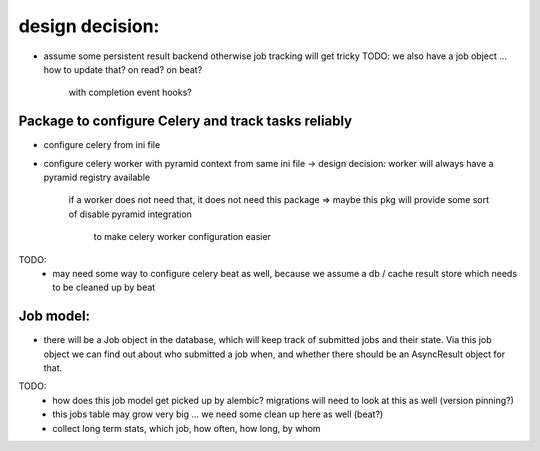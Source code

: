 

design decision:
----------------
- assume some persistent result backend otherwise job tracking will get tricky
  TODO: we also have a job object ... how to update that? on read? on beat?
        with completion event hooks?


Package to configure Celery and track tasks reliably
=====================================================

- configure celery from ini file
- configure celery worker with pyramid context from same ini file
  -> design decision: worker will always have a pyramid registry available
     if a worker does not need that, it does not need this package
     => maybe this pkg will provide some sort of disable pyramid integration
        to make celery worker configuration easier

TODO:
  - may need some way to configure celery beat as well, because we assume a
    db / cache result store which needs to be cleaned up by beat


Job model:
==========

- there will be a Job object in the database, which will keep track of submitted jobs
  and their state. Via this job object we can find out about who submitted a job when,
  and whether there should be an AsyncResult object for that.

TODO:
  - how does this job model get picked up by alembic?
    migrations will need to look at this as well (version pinning?)
  - this jobs table may grow very big ... we need some clean up here as well (beat?)
  - collect long term stats, which job, how often, how long, by whom
